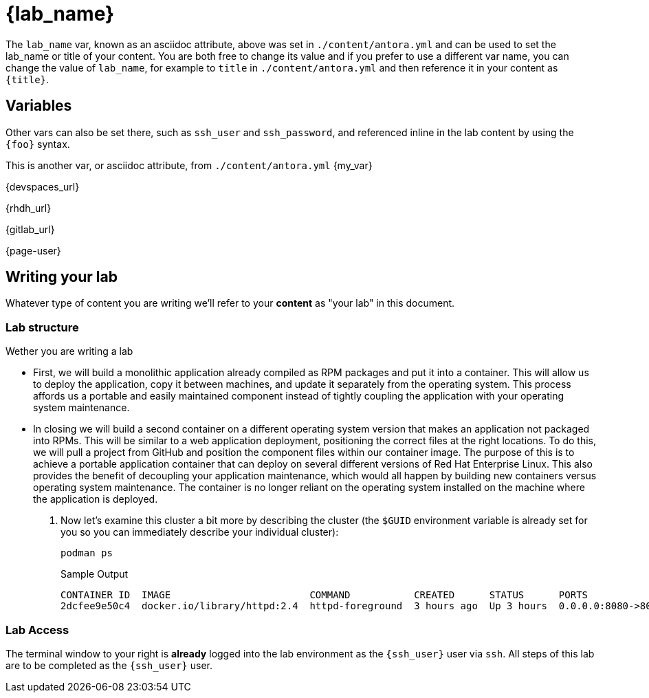 = {lab_name}

The `lab_name` var, known as an asciidoc attribute, above was set in `./content/antora.yml` and can be used to set the lab_name or title of your content.
You are both free to change its value and if you prefer to use a different var name, you can change the value of `lab_name`, for example to `title` in `./content/antora.yml` and then reference it in your content as `\{title}`.

== Variables

Other vars can also be set there, such as `ssh_user` and `ssh_password`, and referenced inline in the lab content by using the `\{foo}` syntax.

This is another var, or asciidoc attribute, from `./content/antora.yml` {my_var}

{devspaces_url}

{rhdh_url}

{gitlab_url}

{page-user}

== Writing your lab

Whatever type of content you are writing we'll refer to your *content* as "your lab" in this document.

=== Lab structure


Wether you are writing a lab

* First, we will build a monolithic application already compiled as RPM packages and put it into a container. This will allow us to deploy the application, copy it between machines, and update it separately from the operating system. This process affords us a portable and easily maintained component instead of tightly coupling the application with your operating system maintenance.

* In closing we will build a second container on a different operating system version that makes an application not packaged into RPMs. This will be similar to a web application deployment, positioning the correct files at the right locations. To do this, we will pull a project from GitHub and position the component files within our container image. The purpose of this is to achieve a portable application container that can deploy on several different versions of Red Hat Enterprise Linux. This also provides the benefit of decoupling your application maintenance, which would all happen by building new containers versus operating system maintenance. The container is no longer reliant on the operating system installed on the machine where the application is deployed.


. Now let's examine this cluster a bit more by describing the cluster (the `$GUID` environment variable is already set for you so you can immediately describe your individual cluster):
+
[source,sh,role=execute]
----
podman ps
----
+
.Sample Output
[source,texinfo,subs="attributes"]
----
CONTAINER ID  IMAGE                        COMMAND           CREATED      STATUS      PORTS                 NAMES
2dcfee9e50c4  docker.io/library/httpd:2.4  httpd-foreground  3 hours ago  Up 3 hours  0.0.0.0:8080->80/tcp  showroom-httpd
----








=== Lab Access

The terminal window to your right is *already* logged into the lab environment as the `{ssh_user}` user via `ssh`. 
All steps of this lab are to be completed as the `{ssh_user}` user.
